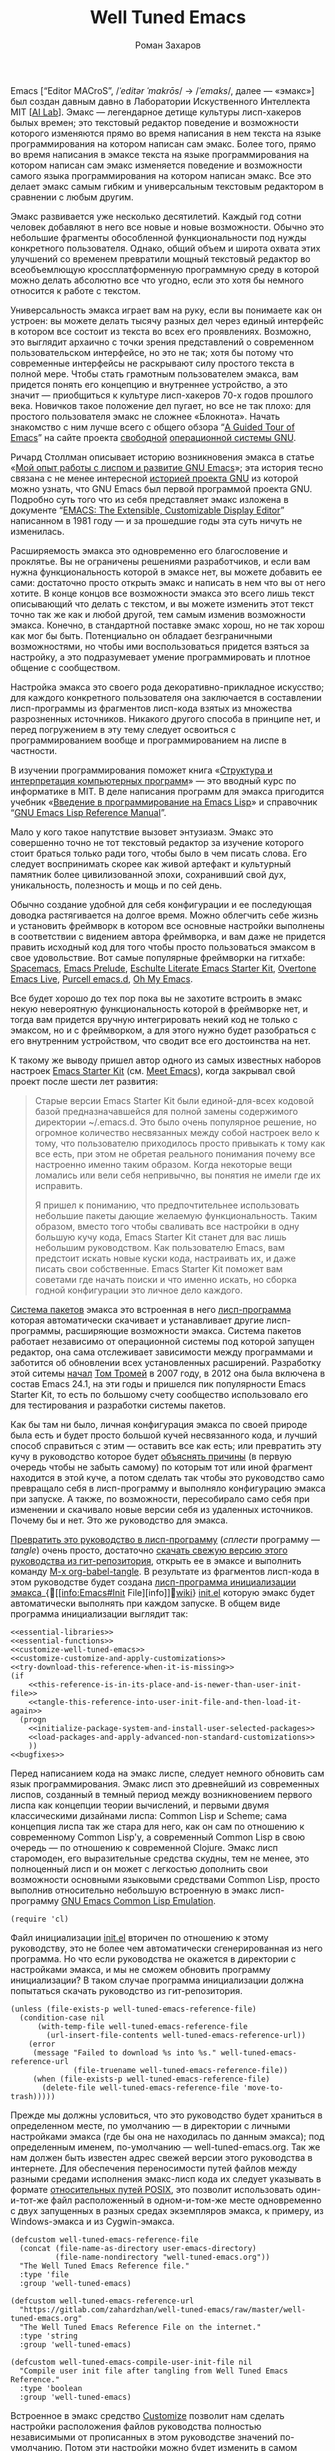 #+Title: Well Tuned Emacs
#+Author: Роман Захаров
#+Email: zahardzhan@gmail.com

#+Options: HTML-Postamble:nil # HTML-страница без футера
#+Options: ToC:nil # Оглавление
#+Options: Org-Display-Internal-Link-With-Indirect-Buffer:t # Внутренние ссылки из этого документа открываются в другом буфере
#+Options: ^:t # TeX-like syntax for sub/superscripts ^:{} and a_{b}
# +Style: <link rel="stylesheet" type="text/css" href="well-tuned-emacs.css"/>

Emacs [“Editor MACroS”, /​/ˈeditər ˈmakrōs/​/ → /​/ˈemaks/​/, далее ---
«эмакс»] был создан давным давно в Лаборатории Искуственного
Интеллекта MIT [[[https://en.wikipedia.org/wiki/MIT_Computer_Science_and_Artificial_Intelligence_Laboratory][AI Lab]]]. Эмакс --- легендарное детище культуры
лисп-хакеров былых времен; это текстовый редактор поведение и
возможности которого изменяются прямо во время написания в нем текста
на языке программирования на котором написан сам эмакс. Более того,
прямо во время написания в эмаксе текста на языке программирования на
котором написан сам эмакс изменяется поведение и возможности самого
языка программирования на котором написан эмакс. Все это делает эмакс
самым гибким и универсальным текстовым редактором в сравнении с любым
другим.

Эмакс развивается уже несколько десятилетий. Каждый год сотни человек
добавляют в него все новые и новые возможности. Обычно это небольшие
фрагменты обособленной функциональности под нужды конкретного
пользователя. Однако, общий объем и широта охвата этих улучшений со
временем превратили мощный текстовый редактор во всеобъемлющую
кроссплатформенную программную среду в которой можно делать абсолютно
все что угодно, если это хотя бы немного относится к работе с текстом.

Универсальность эмакса играет вам на руку, если вы понимаете как он
устроен: вы можете делать тысячу разных дел через единый интерфейс в
котором все состоит из текста во всех его проявлениях. Возможно, это
выглядит архаично с точки зрения представлений о современном
пользовательском интерфейсе, но это не так; хотя бы потому что
современные интерфейсы не раскрывают силу простого текста в полной
мере. Чтобы стать грамотным пользователем эмакса, вам придется понять
его концепцию и внутреннее устройство, а это значит --- приобщиться к
культуре лисп-хакеров 70-х годов прошлого века. Новичков такое
положение дел пугает, но все не так плохо: для простого пользователя
эмакс не сложнее «Блокнота». Начать знакомство с ним лучше всего с
общего обзора “[[http://www.gnu.org/software/emacs/tour/][A Guided Tour of Emacs]]” на сайте проекта [[http://www.gnu.org/philosophy/free-sw.ru.html][свободной]]
[[http://www.gnu.org/home.ru.html][операционной системы GNU]].

Ричард Столлман описывает историю возникновения эмакса в статье «[[http://www.gnu.org/gnu/rms-lisp.ru.html][Мой
опыт работы с лиспом и развитие GNU Emacs]]»; эта история тесно связана
с не менее интересной [[http://www.gnu.org/gnu/thegnuproject.ru.html][историей проекта GNU]] из которой можно узнать,
что GNU Emacs был первой программой проекта GNU. Подробно суть того
что из себя представляет эмакс изложена в документе “[[https://www.gnu.org/software/emacs/emacs-paper.html][EMACS: The
Extensible, Customizable Display Editor]]” написанном в 1981 году --- и
за прошедшие годы эта суть ничуть не изменилась.

Расширяемость эмакса это одновременно его благословение и
проклятье. Вы не ограничены решениями разработчиков, и если вам нужна
функциональность которой в эмаксе нет, вы можете добавить ее сами:
достаточно просто открыть эмакс и написать в нем что вы от него
хотите. В конце концов все возможности эмакса это всего лишь текст
описывающий что делать с текстом, и вы можете изменить этот текст
точно так же как и любой другой, тем самым изменив возможности эмакса.
Конечно, в стандартной поставке эмакс хорош, но не так хорош как мог
бы быть. Потенциально он обладает безграничными возможностями, но
чтобы ими воспользоваться придется взяться за настройку, а это
подразумевает умение программировать и плотное общение с сообществом.

Настройка эмакса это своего рода декоративно-прикладное искусство; для
каждого конкретного пользователя она заключается в составлении
лисп-программы из фрагментов лисп-кода взятых из множества
разрозненных источников. Никакого другого способа в принципе нет, и
перед погружением в эту тему следует освоиться с программированием
вообще и программированием на лиспе в частности.

В изучении программирования поможет книга «[[http://newstar.rinet.ru/~goga/sicp/sicp-ru-screen.pdf][Структура и интерпретация
компьютерных программ]]» --- это вводный курс по информатике в MIT. В
деле написания программ для эмакса пригодится учебник «[[http://alexott.net/ru/emacs/elisp-intro/elisp-intro-ru.html][Введение в
программирование на Emacs Lisp]]» и справочник “[[https://www.gnu.org/software/emacs/manual/html_node/elisp/index.html][GNU Emacs Lisp Reference
Manual]]”.

Мало у кого такое напутствие вызовет энтузиазм. Эмакс это совершенно
точно не тот текстовый редактор за изучение которого стоит браться
только ради того, чтобы было в чем писать слова. Его следует
воспринимать скорее как живой артефакт и культурный памятник более
цивилизованной эпохи, сохранивший свой дух, уникальность, полезность и
мощь и по сей день.

Обычно создание удобной для себя конфигурации и ее последующая доводка
растягивается на долгое время. Можно облегчить себе жизнь и установить
фреймворк в котором все основные настройки выполнены в соответствии с
видением автора фреймворка, и вам даже не придется править исходный
код для того чтобы просто пользоваться эмаксом в свое
удовольствие. Вот самые популярные фреймворки на гитхабе: [[https://github.com/syl20bnr/spacemacs][Spacemacs]],
[[https://github.com/bbatsov/prelude][Emacs Prelude]], [[https://github.com/eschulte/emacs24-starter-kit][Eschulte Literate Emacs Starter Kit]], [[https://github.com/overtone/emacs-live][Overtone Emacs
Live]], [[https://github.com/purcell/emacs.d][Purcell emacs.d]], [[https://github.com/xiaohanyu/oh-my-emacs][Oh My Emacs]].

Все будет хорошо до тех пор пока вы не захотите встроить в эмакс некую
невероятную функциональность которой в фреймворке нет, и тогда вам
придется вручную интегрировать некий код не только с эмаксом, но и с
фреймворком, а для этого нужно будет разобраться с его внутренним
устройством, что сводит все его достоинства на нет.

К такому же выводу пришел автор одного из самых известных наборов
настроек [[https://github.com/technomancy/emacs-starter-kit][Emacs Starter Kit]] (см. [[http://www.google.com/search?q=meet+emacs+pluralsight+torrent][Meet Emacs]]), когда закрывал свой
проект после шести лет развития:

#+BEGIN_QUOTE
Старые версии Emacs Starter Kit были единой-для-всех кодовой базой
предназначавшейся для полной замены содержимого директории
~/.emacs.d. Это было очень популярное решение, но огромное количество
несвязанных между собой настроек вело к тому, что пользователю
приходилось просто привыкать к тому как все есть, при этом не обретая
реального понимания почему все настроенно именно таким образом. Когда
некоторые вещи ломались или вели себя непривычно, вы понятия не имели
где их исправить.

Я пришел к пониманию, что предпочтительнее использовать небольшие
пакеты дающие желаемую функциональность. Таким образом, вместо того
чтобы сваливать все настройки в одну большую кучу кода, Emacs Starter
Kit станет для вас лишь небольшим руководством. Как пользователю
Emacs, вам предстоит искать новые куски кода, настраивать их, и даже
писать свои собственные. Emacs Starter Kit поможет вам советами где
начать поиски и что именно искать, но сборка годной конфигурации это
личное дело каждого.
#+END_QUOTE

[[info:Emacs#Package][Система пакетов]] эмакса это встроенная в него [[elisp:list-packages][лисп-программа]] которая
автоматически скачивает и устанавливает другие лисп-программы,
расширяющие возможности эмакса. Система пакетов работает независимо от
операционной системы под которой запущен редактор, она сама
отслеживает зависимости между программами и заботится об обновлении
всех установленных расширений. Разработку этой ситемы [[http://tromey.com/blog/?p=325][начал]] [[http://www.emacswiki.org/emacs/TomTromey][Том Тромей]]
в 2007 году, в 2012 она была включена в состав Emacs 24.1, на эти годы
и пришелся пик популярности Emacs Starter Kit, то есть по большому
счету сообщество использовало его для тестирования и разработки
системы пакетов.

Как бы там ни было, личная конфигурация эмакса по своей природе была
есть и будет просто большой кучей несвязанного кода, и лучший способ
справиться с этим --- оставить все как есть; или превратить эту кучу в
руководство которое будет [[http://www.literateprogramming.com/knuthweb.pdf][объяснять причины]] (в первую очередь чтобы не
забыть самому) по которым тот или иной фрагмент находится в этой куче,
а потом сделать так чтобы это руководство само превращало себя в
лисп-программу и выполняло конфигурацию эмакса при запуске. А также,
по возможности, пересобирало само себя при изменении и скачивало новые
версии себя из удаленных источников. Почему бы и нет. Это же
руководство для эмакса.

[[elisp:org-babel-tangle][Превратить это руководство в лисп-программу]] (/сплести/ программу ---
/tangle/) очень просто, достаточно [[https://gitlab.com/zahardzhan/well-tuned-emacs/raw/master/well-tuned-emacs.org][скачать свежую версию этого
руководства из гит-репозитория]], открыть ее в эмаксе и выполнить
команду [[elisp:org-babel-tangle][M-x org-babel-tangle]].  В результате из фрагментов лисп-кода в
этом руководстве будет создана [[http://www.gnu.org/software/emacs/manual/html_node/emacs/Init-File.html][лисп-программа инициализации эмакса]]_{🔗[[info:Emacs#Init
 File][info]]🔗[[http://www.emacswiki.org/emacs/InitFile][wiki]]} [[file:init.el][init.el]] которую эмакс будет автоматически выполнять при
каждом запуске.  В общем виде программа инициализации выглядит так:

#+begin_src emacs-lisp -r -n :tangle init.el :noweb no-export
  <<essential-libraries>>
  <<essential-functions>>
  <<customize-well-tuned-emacs>>
  <<customize-customize-and-apply-customizations>>
  <<try-download-this-reference-when-it-is-missing>>
  (if
      <<this-reference-is-in-its-place-and-is-newer-than-user-init-file>>
      <<tangle-this-reference-into-user-init-file-and-then-load-it-again>>
    (progn
      <<initialize-package-system-and-install-user-selected-packages>>
      <<load-packages-and-apply-advanced-non-standard-customizations>>
      ))
  <<bugfixes>>
#+end_src

Перед написанием кода на эмакс лиспе, следует немного обновить сам
язык программирования. Эмакс лисп это древнейший из современных
лиспов, созданный в темный период между возникновением первого лиспа
как концепции теории вычислений, и первыми двумя классическими
дизайнами лиспа: Common Lisp и Scheme; сама концепция лиспа так же
стара для него, как он сам по отношению к современному Common Lisp'у,
а современный Common Lisp в свою очередь --- по отношению к
современной Clojure. Эмакс лисп старомоден, его выразительные средства
скудны, тем не менее, это полноценный лисп и он может с легкостью
дополнить свои возможности основными языковыми средствами Common Lisp,
просто выполнив относительно небольшую встроенную в эмакс
лисп-программу
[[http://www.gnu.org/software/emacs/manual/html_mono/cl.html][GNU Emacs Common Lisp Emulation]].

#+name: essential-libraries
#+begin_src emacs-lisp -r -n :tangle no
  (require 'cl)
#+end_src

Файл инициализации [[file:init.el][init.el]] вторичен по отношению к этому руководству,
это не более чем автоматически сгенерированная из него программа. Но
что если руководства не окажется в директории с настройками эмакса, и
мы не сможем обновить программу инициализации? В таком случае
программа инициализации должна попытаться скачать руководство из
гит-репозитория.

#+name: try-download-this-reference-when-it-is-missing
#+begin_src emacs-lisp -r -n :tangle no
  (unless (file-exists-p well-tuned-emacs-reference-file)
    (condition-case nil
        (with-temp-file well-tuned-emacs-reference-file
          (url-insert-file-contents well-tuned-emacs-reference-url))
      (error
       (message "Failed to download %s into %s." well-tuned-emacs-reference-url
                (file-truename well-tuned-emacs-reference-file))
       (when (file-exists-p well-tuned-emacs-reference-file)
         (delete-file well-tuned-emacs-reference-file 'move-to-trash)))))
#+end_src

Прежде мы должны условиться, что это руководство будет храниться в
определенном месте, по умолчанию --- в директории с личными
настройками эмакса (где бы она не находилась по данным эмакса); под
определенным именем, по-умолчанию --- well-tuned-emacs.org. Так же нам
должен быть известен адрес свежей версии этого руководства в
интернете. Для обеспечения переносимости путей файлов между разными
средами исполнения эмакс-лисп кода их следует указывать в формате
[[https://en.wikipedia.org/wiki/Path_(computing)][относительных путей POSIX]], 
это позволит использовать один-и-тот-же файл расположенный в
одном-и-том-же месте одновременно с двух запущенных в разных средах
экземпляров эмакса, к примеру, из Windows-эмакса и из Cygwin-эмакса.

#+name: customize-well-tuned-emacs-variables
#+begin_src emacs-lisp -r -n :tangle no
  (defcustom well-tuned-emacs-reference-file
    (concat (file-name-as-directory user-emacs-directory)
            (file-name-nondirectory "well-tuned-emacs.org"))
    "The Well Tuned Emacs Reference file."
    :type 'file
    :group 'well-tuned-emacs)

  (defcustom well-tuned-emacs-reference-url
    "https://gitlab.com/zahardzhan/well-tuned-emacs/raw/master/well-tuned-emacs.org"
    "The Well Tuned Emacs Reference File on the internet."
    :type 'string
    :group 'well-tuned-emacs)

  (defcustom well-tuned-emacs-compile-user-init-file nil
    "Compile user init file after tangling from Well Tuned Emacs Reference."
    :type 'boolean
    :group 'well-tuned-emacs)
#+end_src

Встроенное в эмакс средство
[[http://www.gnu.org/software/emacs/manual/html_node/elisp/Customization.html#Customization][Customize]]
позволит нам сделать настройки расположения файлов руководства
полностью независимыми от прописанных в этом руководстве значений
по-умолчанию. Потом эти настройки можно будет изменить в самом эмаксе
и сохранить их значения на будущее, не меняя ни фрагменты кода в этом
руководстве, ни код в сгенерированной программе инициализации init.el.

#+name: customize-well-tuned-emacs-group
#+begin_src emacs-lisp -r -n :tangle no
  (defgroup well-tuned-emacs nil
    "Well Tuned Emacs initialization and customization settings."
    :link '(url-link "https://gitlab.com/zahardzhan/well-tuned-emacs")
    :version "25.0.50.1"
    :group 'initialization)
#+end_src

Лисп-программа [[elisp:customize][M-x customize]], 
ставшая частью эмакса в середине девяностых --- это краеугольный
камень всей системы пользовательских настроек. Само это руководство
строится вокруг этой программы, ради нее оно было
написано. Парадоксально то, что подавляющее большинство фреймворков и
личных настроек отдельных людей, доступных в сети, всеми силами
избегают настройки эмакса с помощью встроенного в эмакс интерфейса
заточенного под его настройку. Люди предпочитают настраивать эмакс
написанием своего лисп-кода в тех случаях, когда этот лисп-код уже
предусмотрительно написан, отлажен и задокументирован разработчиками
лисп-программ, которые пользователь пытается настроить написанием
своего кривого и неотлаженного лисп-кода. Этот чудовищный
[[http://c2.com/cgi/wiki?NotInventedHereSyndrome][фатальный недостаток]]
распространен повсеместно и большинство пользователей эмакса считает
такое положение дел нормальным. Но это не так.

Истина состоит в том, что GNU Emacs 25 имеет 3440 стандартных
настройки в конфигурации по-умолчанию. Все они хорошо организованны,
задокументированны и доступны для поиска и изменения в простом удобном
интерфейсе Customize. Эти настроки сохраняются между сессиями эмакса,
и многие настройки лисп-программ эмакса сами выполнены в виде
специфических лисп-программ. Подключение дополнительных модулей и
пакетов расширений эмакса может запросто увеличить количество таких
настроек до десяти тысяч. К чему приведет попытка изменения нескольких
тысяч параметров управляемых лисп-кодом, меняющимся от
версии-к-версии, написанием своего лисп-кода? Она практически
неизбежно приведет к
[[http://www.emacswiki.org/emacs/DotEmacsBankruptcy][конфигурационному апокалипсису]].
Поэтому здесь и далее, и везде где только можно, я буду использовать
систему Customize.

По-умолчанию Customize хранит свои данные в файле init.el; если мы
переплетем этот файл --- все наши настройки пропадут.  В Customize
можно выполнить настройку самой Customize, но фактически программа не
может изменить место хранения своих данных, при том что такой параметр
в ней есть --- информация о том какой файл будет загружен хранится в
самом этом файле, таким образом эта информация недоступна извне. Мы
будем хранить настройки выполненные программой Customize в файле
custom.el в директории ~/.emacs.d/custom.

#+name: customize-customize-and-apply-standard-customizations
#+begin_src emacs-lisp -r -n :tangle no
  (let ((custom-directory
         (file-name-as-directory (concat user-emacs-directory "custom"))))
    (setq custom-file (concat custom-directory "custom.el"))
    (unless (file-exists-p custom-directory)
      (make-directory custom-directory 'with-parents))
    (when (file-exists-p custom-file)
      (load custom-file)))
#+end_src

Чтобы не /переплетать/ программу инициализации эмакса вручную после
каждого редактирования этого руководства, сделаем так, что программа
будет переплетать сама себя прямо во время запуска эмакса, если
руководство было изменено после изменения программы.

#+name: this-reference-is-in-its-place-and-is-newer-than-user-init-file
#+begin_src emacs-lisp  -r -n :tangle no
  (and (file-exists-p well-tuned-emacs-reference-file)
       (eq well-tuned-emacs-reference-file
           (file-newer-of well-tuned-emacs-reference-file user-init-file)))
#+end_src

#+name: tangle-this-reference-into-user-init-file-and-then-load-it-again
#+begin_src emacs-lisp  -r -n :tangle no
  (progn
    (require 'ob-tangle)
    (message "Tangling %s → %s." well-tuned-emacs-reference-file user-init-file)
    (org-babel-tangle-file well-tuned-emacs-reference-file
                           user-init-file "emacs-lisp")
    (if well-tuned-emacs-compile-user-init-file
        (progn (byte-compile-file user-init-file 'load)
               (message "Tangled, compiled and loaded %s." user-init-file))
      (progn (load user-init-file)
             (message "Tangled and loaded %s." user-init-file))))
#+end_src

Функция [[(file-newer-of)][file-newer-of]] узнает когда был изменен каждый из файлов, и
возвращает имя того файла, что был изменен позже.

#+name: essential-functions
#+begin_src emacs-lisp  -r -n :tangle no
  (defun file-newer-of (file1 file2) (ref:file-newer-of)
      "Compare last modification time of two files to each other and return FILENAME of newer file."
      (let ((difference
             (float-time
              (time-subtract (file-last-modification-time file1)
                             (file-last-modification-time file2)))))
        (cond ((> difference 0) file1)
              ((< difference 0) file2)
              ((= difference 0) nil))))
#+end_src

Время последнего изменения файла хранится в списке атрибутов файла,
который возвращает встроенная в эмакс функция
[[https://www.gnu.org/software/emacs/manual/html_node/elisp/File-Attributes.html#File-Attributes][file-attributes]].
Для получения этой информации о файле придется написать свою
собственную функцию
[[(file-last-modification-time)][file-last-modification-time]].

#+name: essential-functions
#+begin_src emacs-lisp  -r -n :tangle no
  (defun file-last-modification-time (file) (ref:file-last-modification-time)
    "The time of last access to FILE, as a list of four integers (sec-high sec-low microsec picosec)."
    (sixth (or (file-attributes (file-truename file))
               (file-attributes file))))
#+end_src

Осталось внести последний штрих и общая программа инициализации эмакса
будет готова. Система пакетов эмакса вошла в состав редактора
несколько лет назад, но все еще активно развивается и в некоторых
местах требует ручного вмешательства. Если мы ею воспользуемся,
система пакетов будет автоматически добавлять код своей инициализации
в программу инициализации. Чтобы этого избежать, достаточно добавить
этот код самим, и сразу после этого установить свои любимые пакеты.

#+name: initialize-package-system-and-install-user-selected-packages
#+begin_src emacs-lisp -r -n :tangle no
  (package-initialize)
  <<package-system-backports>>
  (package-install-selected-packages)
#+end_src

В GNU Emacs 25 [[http://endlessparentheses.com/new-in-package-el-in-emacs-25-1-user-selected-packages.html][список имен вручную установленных пакетов]] хранится в
переменной-настройке [[elisp:(customize-apropos "package-selected-packages")][package-selected-packages]], ее можно
кастомизировать и сохранить на будущее, чтобы потом автоматически
устанавливать свои пакеты командой [[elisp:(package-install-selected-packages)][M-x
package-install-selected-packages]]. В GNU Emacs 24 и более ранних
версиях нет ни этой настройки, ни функции автоматической
установки. Добавим их в программу инициализации для совместимости со
старыми версиями.

#+name: package-system-backports
#+begin_src emacs-lisp -r -n :tangle no
  (when (< emacs-major-version 25)
    (defcustom package-selected-packages nil
      "Store here packages installed explicitly by user.
  This variable is fed automatically by Emacs when installing a new
  package in Emacs 25 and higher. You can use it to (re)install
  packages on other machines by running
  `package-install-selected-packages'."
      :type '(repeat symbol)
      :group 'package)

    (defun package-install-selected-packages ()
      "Ensure packages in `package-selected-packages' are installed.
  If some packages are not installed propose to install them."
      (interactive)
      (if (not package-selected-packages)
          (message "‘package-selected-packages’ is empty, nothing to install")
        (progn
          (unless package-archive-contents
            (package-refresh-contents))
          (loop for package in package-selected-packages
                unless (package-installed-p package)
                collect package into packages-to-be-installed
                finally
                (if packages-to-be-installed
                    (when (y-or-n-p
                           (format "%s packages will be installed:\n%s, proceed?"
                                   (length packages-to-be-installed)
                                   (mapconcat #'symbol-name packages-to-be-installed ", ")))
                      (loop for package in packages-to-be-installed do (package-install package)))
                  (message "All your packages are already installed")))))))
#+end_src

На этом описание основной части программы инициализации
завершено. Дальнейший текст рассказывает о важных стандартных
настройках, нестандартных сочетаниях клавиш и конфигурациях
установленных пакетов.

----------------------------------------------------------------------

Идейный преемник проекта [[https://github.com/technomancy/emacs-starter-kit][Emacs Starter Kit]] --- проект [[https://github.com/technomancy/better-defaults][Better Defaults]],
выполнен [[http://technomancy.us/][Филом Хагельбергом]] [[[http://sachachua.com/blog/2014/05/emacs-chat-phil-hagelberg/][интервью]]] в виде пакета с небольшой
лисп-программой. Эта лисп-программа, каждая строка которой тщательно
отобрана сообществом, устанавливает значения пары десятков стандартных
параметров в обход стандартной системы управления этими
параметрами. Трудно найти более противоречивый проект. В некотором
смысле, это образцово-показательный забег по граблям. На мой взгляд,
если современный Starter Kit стал гайдом, то логично было бы сделать
гайдом и Better Defaults. Ниже я привожу ссылки на кастомизации
некоторых ключевых параметров эмакса с пояснением причин по которым их
стоит сделать. Списки сделанных настроек показывают лисп-программы [[elisp:customize-saved][M-x
customize-saved]] и [[elisp:customize-unsaved][M-x customize-unsaved]]. Конечно, система кастомизации
не всемогуща и для некоторых настроек (сочетания клавиш) придется
написать несколько строк кода на лиспе. В общем виде весь последующий
код выглядит так:

#+name: load-packages-and-apply-advanced-non-standard-customizations
#+begin_src elisp -r -n :tangle no
<<functions>>
<<customizations>>
<<keybindings>>
#+end_src

Начнем кастомизацию эмакса сверху и продолжим последовательно
углубляться во всё более тонкие аспекты его работы.

[[elisp:(describe-variable 'frame-title-format)][Frame Title Format]] ← имя буфера или полное имя файла/директории
предваренное именем пользователя и машины при удаленном
подключении. Как ни странно, заголовок фрейма (окна в оконном
менеджере операционной системы) не кастомизируется стандартными
средствами. Если открыто несколько фреймов, заголовок по-умолчанию
совершенно бесполезен, поэтому используем наипростейший формат,
позволяющий отличить один фрейм от другого.

#+name: customizations
#+begin_src elisp -r -n :tangle no
  (setq-default frame-title-format
   '(:eval (concat (when (file-remote-p default-directory)
                     (let ((user (file-remote-p default-directory 'user))
                           (host (file-remote-p default-directory 'host)))
                       (format "%s@%s:" user host)))
                   (or buffer-file-truename dired-directory (buffer-name)))))
#+end_src

# TODO · after buffer name when unsaved changes

[[elisp:(customize-group-other-window 'emacs)][Emacs]]⊲[[elisp:(customize-group-other-window 'environment)][Environment]]⊲[[elisp:(customize-group-other-window 'frames)][Frames]]⊲[[elisp:(customize-variable-other-window 'menu-bar-mode)][Menu Bar Mode]] ← nil. 80% опций главном в меню
эмакса никогда не используются, остальные 20% продублированы в меню
моделайна; меню буферов вызывается по C-Left-Click в любом месте
буфера, меню буфера --- по C-Right-Click, само главное меню ---
клавишей F10. Разумнее всего отключить главное меню и включать его при
необходимости сочетанием C-M-F10.

#+name: keybindings
#+begin_src elisp -r -n :tangle no
(global-set-key (kbd "<C-M-f10>") 'toggle-menu-bar-mode-from-frame)
#+end_src

[[elisp:(customize-group-other-window 'emacs)][Emacs]]⊲[[elisp:(customize-group-other-window 'environment)][Environment]]⊲[[elisp:(customize-group-other-window 'frames)][Frames]]⊲[[elisp:(customize-variable-other-window 'tool-bar-mode)][Tool Bar Mode]]  ← nil. Тулбар в эмаксе
абсолютно бесполезен.

[[elisp:(customize-group-other-window 'emacs)][Emacs]]⊲[[elisp:(customize-group-other-window 'environment)][Environment]]⊲[[elisp:(customize-group-other-window 'frames)][Frames]]⊲[[elisp:(customize-variable-other-window 'scroll-bar-mode)][Scroll Bar Mode]] ← right. Многие отключают
полосу прокрутки по трем причинам: она не является частью стандартного
интерфейса эмакса, она плохо реализована и эстетически убога. Но в то
же время, нельзя отрицать ее очевидную пользу в графических средах
даже в таком неполноценном виде.

[[elisp:(customize-group-other-window 'emacs)][Emacs]]⊲[[elisp:(customize-group-other-window 'environment)][Environment]]⊲[[elisp:(customize-group-other-window 'frames)][Frames]]⊲[[elisp:(customize-group-other-window 'window-divider)][Window Divider]]⊲[[elisp:(customize-variable-other-window 'window-divider-mode)][Window Divider Mode]] ←
nil. Визуальное разделение окон полосой позволяет менять размеры окон
мышкой. Полезная опция при включенных полосах прокрутки. Выглядит
старомодно, но в группе есть настройки стиля.

[[elisp:(customize-group-other-window 'emacs)][Emacs]]⊲[[elisp:(customize-group-other-window 'environment)][Environment]]⊲[[elisp:(customize-group-other-window 'frames)][Frames]]⊲[[elisp:(customize-face-other-window 'fringe)][Fringe face]] ← (t nil). Во всех текстовых
редакторах (начиная с блокнота) принято иметь небольшие поля по краям
области редактирования текста. Поля обязательно должны быть цвета фона
чтобы не акцентировать внимание на артефактах рендеринга при
включенной полосе прокрутки.

[[elisp:(customize-group-other-window 'emacs)][Emacs]]⊲[[elisp:(customize-group-other-window 'environment)][Environment]]⊲[[elisp:(customize-group-other-window 'frames)][Frames]]⊲[[elisp:(customize-variable-other-window 'indicate-empty-lines)][Indicate Empty Lines]] ← nil. Штриховка на
полях изящно выделяет пустую область за гранью буфера, но иногда
отвлекает.

[[elisp:(customize-group-other-window 'emacs)][Emacs]]⊲[[elisp:(customize-group-other-window 'environment)][Environment]]⊲[[elisp:(customize-group-other-window 'initialization)][Initialization]]⊲[[elisp:(customize-variable-other-window 'initial-buffer-choice)][Initial Buffer Choice]] ←
remember-notes. Вместо напыщенного стартового экрана эмакс открывает
заметки, буфер =*​scratch​*=, файл, директорию или все что угодно, на
выбор.

[[elisp:(customize-group-other-window 'emacs)][Emacs]]⊲[[elisp:(customize-group-other-window 'data)][Data]]⊲[[elisp:(customize-group-other-window 'remember)][Remember]]⊲[[elisp:(customize-variable-other-window 'remember-notes-initial-major-mode)][Remember Notes Initial Major Mode]] ←
initial-major-mode. Режим редактирования заметок. По-умолчанию
предполагается, что это заметки с лисп-кодом для эмакса, но можно 
[[elisp:(describe-function
 'customize-save-variable)][заменить на варианты]] вроде [[elisp:(customize-save-variable%20'remember-notes-initial-major-mode%20'text-mode)][text-mode]], [[elisp:(customize-save-variable%20'remember-notes-initial-major-mode%20'fundamental-mode)][fundamental-mode]], [[elisp:(customize-save-variable%20'remember-notes-initial-major-mode%20'org-mode)][org-mode]], или
что-угодно еще. В группе кастомизации [[elisp:(customize-group 'remember 'other-window)][Remember]] можно указать 
[[elisp:(customize-variable-other-window 'remember-data-file)][расположение файла с заметками]], например ~/Dropbox/Заметки, и много
других вещей.

[[elisp:(customize-group-other-window 'emacs)][Emacs]]⊲[[elisp:(customize-group-other-window 'environment)][Environment]]⊲[[elisp:(customize-group-other-window 'initialization)][Initialization]]⊲[[elisp:(customize-variable-other-window%20'initial-scratch-message)][Initial Scratch Message]] ←
bla-bla-bla. Эмакс [[http://www.gnu.org/software/emacs/manual/html_node/elisp/Startup-Summary.html][всегда]] открывает =*scratch*=-буфер после запуска.
От него невозможно избавиться, но можно сделать [[http://ergoemacs.org/emacs/modernization_scratch_buffer.html][более полезным]], если
добавить в него несколько [[elisp:(describe-function 'fancy-splash-insert)][напыщенных]] ссылок на домашнюю директорию,
зашифрованный эмаксом файл с личными паролями, активные проекты, сайты
и прочее.

#+name: customizations
#+begin_src elisp -r -n :tangle no
  (add-hook 'emacs-startup-hook
            '(lambda ()
               (with-current-buffer "*scratch*"
                 (save-excursion
                   (let ((initial-scratch-message-end-point (1- (point-max))))
                     (goto-char initial-scratch-message-end-point)
                     (fancy-splash-insert
                      "To start: "
                      :link `("open file"
                              ,(lambda (_button) (call-interactively 'find-file))
                              "Specify a new file's name, to edit the file")
                      ", "
                      :link `("open home directory"
                              ,(lambda (_button) (dired "~"))
                              "Open your home directory, to operate on its files")
                      " or "
                      :link `("open password vault"
                              ,(lambda (_button) (ignore-errors (find-file "~/Dropbox/Passwords.org.gpg")))
                              "Open your encrypted file with passwords.")
                      ".")
                     (comment-region initial-scratch-message-end-point (point)))
                   (when (buffer-modified-p)
                     (set-buffer-modified-p nil))))))
#+end_src

установка рабочей директории

--------------------------------------------------------------------------------

отключение звоночка

(customize-face-other-window 'default) ← руками не трогать.

Кастомизация шрифтов в эмаксе чрезвычайно специфична и
системно-зависима. Это одно из немногих исключений из правил, когда
проще написать свой велосипед, чем использовать стандартные средства.

[[https://en.wikipedia.org/wiki/Cambria_(typeface)][Cambria]]-11 очень хороша в Windows 10. Как писал создатель языка C++:
«В коде программ [на C++] в этой книге [«Язык программирования C++»]
используется пропорциональный шрифт [полужирный италик с
засечками]. На первый взгляд такое написание кажется неестественным
для программистов, привыкших видеть шрифт с буквами одинаковой
ширины. Однако пропорциональный шрифт легче и лучше воспринимается,
чем моноширинный. Использование пропорционального шрифта также
позволяет избежать многих неестественных разрывов строк в коде. Более
того, мои эксперименты показали. что большинство людей через некоторое
время считают новый стиль более читабельным».

[[https://en.wikipedia.org/wiki/Consolas][Consolas]]-10 --- моноширинный шрифт по-умолчанию в Windows 10.

[[https://en.wikipedia.org/wiki/Courier_(typeface)#Courier_New][Courier New]]-9 --- классика жанра.

[[https://en.wikipedia.org/wiki/Monaco_(typeface)][Monaco]]-?? ---моноширинный шрифт по-умолчанию в ранних версиях Mac OS X.

[[https://en.wikipedia.org/wiki/Menlo_(typeface)][Menlo]]-?? --- моноширинный шрифт по-умолчанию в современных версиях Mac OS X.

[[http://www.marksimonson.com/fonts/view/anonymous-pro][Anonymous Pro]]-11, [[https://damieng.com/blog/2008/05/26/envy-code-r-preview-7-coding-font-released][Envy Code R]]-10 и другие --- модные моноширинные
шрифты для программирования.

Indent Tabs Mode

--------------------------------------------------------------------------------

[[elisp:(customize-group-other-window Режим"emacs" 'other-windows)][Emacs]]⊲[[elisp:(customize-group "i18n" 'other-window)][I18n]]⊲[[elisp:(customize-group "mule" 'other-window)][MULE Internationalization]]⊲[[elisp:(customize-variable-other-window 'default-input-method)][Default Input Method]] ←
russian-computer. Эмакс использует независимое от операционной системы
переключение языков и методов ввода для обеспечения своей работы в
очень разных средах. Переключение на русский язык по C-\ без
предварительного указания метода ввода требует кастомизации.

----------------------------------------------------------------------

Сочетания клавиш в эмаксе имеют три ярко выраженных особенности: их
/очень/ много; их трудно запомнить; и они вызывают повреждения рук при
злоупотреблении. Для снижения нагрузки на левую руку при вводе команд
эмакса многие люди [[http://www.emacswiki.org/emacs/MovingTheCtrlKey][советуют поменять местами клавиши Caps Lock и
Control]]. Раньше я так и делал, но опыт показал, что этого
недостаточно. На современных стандартных клавиатурах кнопку Caps Lock
нажимать удобнее, чем Control, но это не избавляет от нагрузки на
левую руку, а всего лишь незначительно снижает ее. До сих пор, лучшее
решение к которому я пришел --- полностью отказаться от клавиш Control
и Caps Lock и использовать в качестве модификатора «C-» зажатую
клавишу «пробел». Решение не идеальное, но для здоровья рук оно
полезнее, чем caps ⇆ ctrl.

Сочетание клавиш C-w --- де-факто стандарт для удаления слова слева от
курсора.

#+name: functions
#+begin_src elisp -r -n :tangle no
  (defun backward-kill-word-or-kill-region (arg)
    (interactive "p")
    (if (region-active-p)
        (kill-region (region-beginning) 
                     (region-end))
      (backward-kill-word arg)))
#+end_src

#+name: keybindings
#+begin_src elisp -r -n :tangle no
  (global-set-key (kbd "C-w") 'backward-kill-word-or-kill-region)
  (define-key minibuffer-local-map (kbd "C-w") 'backward-kill-word-or-kill-region)
  (add-hook 'ido-setup-hook 
            (lambda ()
              (define-key ido-completion-map (kbd "C-w") 'ido-delete-backward-word-updir)))
#+end_src

----------------------------------------------------------------------

Следует быть осторожным при указании относительных путей: [[http://www.gnu.org/software/emacs/manual/html_node/emacs/Windows-HOME.html][в Windows
Vista/7/8/10]] эмакс считает своей домашней директорией ~ значение
переменной окружения (getenv "AppData")→C:\Users\User\AppData\Roaming,
в то время как в UNIX-совместимых ОС подразумевается директория
(getenv "UserProfile")→C:\Users\User. Чтобы избежать неоднозначности
нужно установить значение переменной окружения HOME в Windows.

#+begin_src emacs-lisp -r -n :tangle no
  (when (eq system-type 'windows-nt)
    (setenv "Home" (getenv "UserProfile")))
 #+end_src

----------------------------------------------------------------------

Исправления некоторых багов GNU Emacs:

- [[http://wenshanren.org/?p=781][Emacs 25 testing: org-html-export returns org-html-fontify-code: Wrong number of arguments…]]

  #+name: bugfixes
  #+begin_src emacs-lisp -r -n :tangle no
    (defun org-font-lock-ensure ()
      (font-lock-fontify-buffer))
  #+end_src

----------------------------------------------------------------------

Copyright © 2010-2015 Роман Захаров [[mailto:zahardzhan@gmail.com][zahardzhan@gmail.com]].

[[https://gitlab.com/zahardzhan/well-tuned-emacs][Проект на Gitlab]] начат 1 ноября 2015.

Эта программа не является частью GNU Emacs.

Это программа является свободным программным обеспечением. Вы можете
распространять и/или модифицировать её согласно условиям
[[http://www.gnu.org/licenses/gpl-3.0.txt][Стандартной Общественной Лицензии GNU]],
опубликованной Фондом Свободного Программного Обеспечения, версии 3
или, по Вашему желанию, любой более поздней версии.

Эта программа распространяется в надежде, что она будет полезной, но
БЕЗ ВСЯКИХ ГАРАНТИЙ, в том числе подразумеваемых гарантий ТОВАРНОГО
СОСТОЯНИЯ ПРИ ПРОДАЖЕ и ГОДНОСТИ ДЛЯ ОПРЕДЕЛЁННОГО
ПРИМЕНЕНИЯ. Смотрите Стандартную Общественную Лицензию GNU для
получения дополнительной информации.

Вы должны были получить копию Стандартной Общественной Лицензии GNU
вместе с программой. В случае её отсутствия, посмотрите
[[http://www.gnu.org/licenses/][Лицензии на сайте GNU]].
